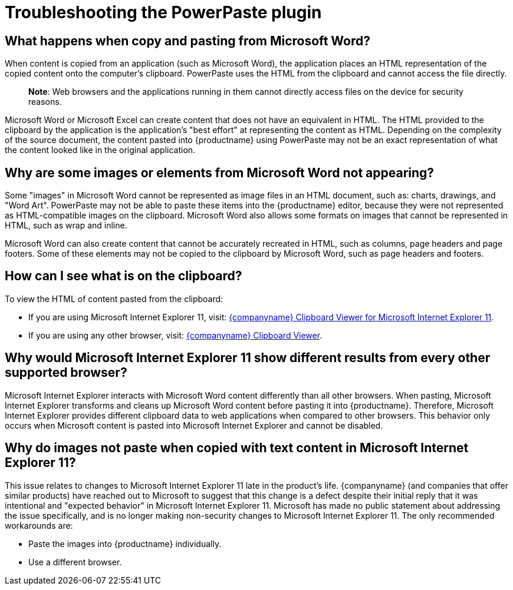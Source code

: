 = Troubleshooting the PowerPaste plugin

:title_nav: Troubleshooting

:description: Information on troubleshooting PowerPaste behavior.
:keywords: enterprise powerpaste power paste microsoft word excel google docs

== What happens when copy and pasting from Microsoft Word?

When content is copied from an application (such as Microsoft Word), the application places an HTML representation of the copied content onto the computer's clipboard. PowerPaste uses the HTML from the clipboard and cannot access the file directly.

____
*Note*: Web browsers and the applications running in them cannot directly access files on the device for security reasons.
____

Microsoft Word or Microsoft Excel can create content that does not have an equivalent in HTML. The HTML provided to the clipboard by the application is the application's "best effort" at representing the content as HTML. Depending on the complexity of the source document, the content pasted into {productname} using PowerPaste may not be an exact representation of what the content looked like in the original application.

== Why are some images or elements from Microsoft Word not appearing?

Some "images" in Microsoft Word cannot be represented as image files in an HTML document, such as: charts, drawings, and "Word Art". PowerPaste may not be able to paste these items into the {productname} editor, because they were not represented as HTML-compatible images on the clipboard. Microsoft Word also allows some formats on images that cannot be represented in HTML, such as wrap and inline.

Microsoft Word can also create content that cannot be accurately recreated in HTML, such as columns, page headers and page footers. Some of these elements may not be copied to the clipboard by Microsoft Word, such as page headers and footers.

== How can I see what is on the clipboard?

To view the HTML of content pasted from the clipboard:

* If you are using Microsoft Internet Explorer 11, visit: http://static.ephox.com/clipboard/clipboardtestie11.html[{companyname} Clipboard Viewer for Microsoft Internet Explorer 11].
* If you are using any other browser, visit: http://static.ephox.com/clipboard/clipboardtest.html[{companyname} Clipboard Viewer].

== Why would Microsoft Internet Explorer 11 show different results from every other supported browser?

Microsoft Internet Explorer interacts with Microsoft Word content differently than all other browsers. When pasting, Microsoft Internet Explorer transforms and cleans up Microsoft Word content before pasting it into {productname}. Therefore, Microsoft Internet Explorer provides different clipboard data to web applications when compared to other browsers. This behavior only occurs when Microsoft content is pasted into Microsoft Internet Explorer and cannot be disabled.

== Why do images not paste when copied with text content in Microsoft Internet Explorer 11?

This issue relates to changes to Microsoft Internet Explorer 11 late in the product’s life. {companyname} (and companies that offer similar products) have reached out to Microsoft to suggest that this change is a defect despite their initial reply that it was intentional and "expected behavior" in Microsoft Internet Explorer 11. Microsoft has made no public statement about addressing the issue specifically, and is no longer making non-security changes to Microsoft Internet Explorer 11. The only recommended workarounds are:

* Paste the images into {productname} individually.
* Use a different browser.
